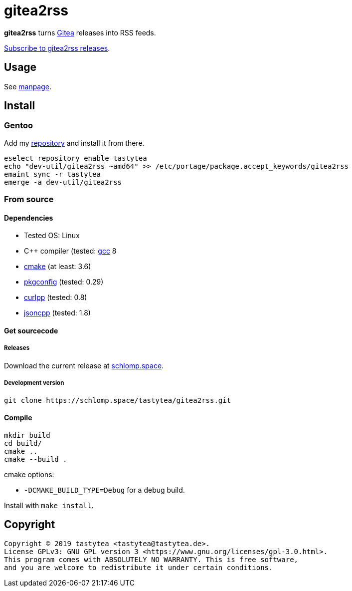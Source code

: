= gitea2rss

*gitea2rss* turns https://gitea.io[Gitea] releases into RSS feeds.

https://rss.schlomp.space/tastytea/gitea2rss.rss[Subscribe to gitea2rss releases].

== Usage

See https://schlomp.space/tastytea/gitea2rss/src/branch/master/gitea2rss.1.adoc[manpage].

== Install

=== Gentoo

Add my https://schlomp.space/tastytea/overlay[repository] and install it from
there.

[source,shellsession]
----
eselect repository enable tastytea
echo "dev-util/gitea2rss ~amd64" >> /etc/portage/package.accept_keywords/gitea2rss
emaint sync -r tastytea
emerge -a dev-util/gitea2rss
----

=== From source

==== Dependencies

* Tested OS: Linux
* C++ compiler (tested: https://gcc.gnu.org/[gcc] 8
* https://cmake.org/[cmake] (at least: 3.6)
* https://pkgconfig.freedesktop.org/wiki/[pkgconfig] (tested: 0.29)
* http://www.curlpp.org/[curlpp] (tested: 0.8)
* https://github.com/open-source-parsers/jsoncpp[jsoncpp] (tested: 1.8)

==== Get sourcecode

===== Releases

Download the current release at
https://schlomp.space/tastytea/gitea2rss/releases[schlomp.space].

===== Development version

[source,shellsession]
----
git clone https://schlomp.space/tastytea/gitea2rss.git
----

==== Compile

[source,shellsession]
----
mkdir build
cd build/
cmake ..
cmake --build .
----

.cmake options:
* `-DCMAKE_BUILD_TYPE=Debug` for a debug build.

Install with `make install`.

== Copyright

----
Copyright © 2019 tastytea <tastytea@tastytea.de>.
License GPLv3: GNU GPL version 3 <https://www.gnu.org/licenses/gpl-3.0.html>.
This program comes with ABSOLUTELY NO WARRANTY. This is free software,
and you are welcome to redistribute it under certain conditions.
----
